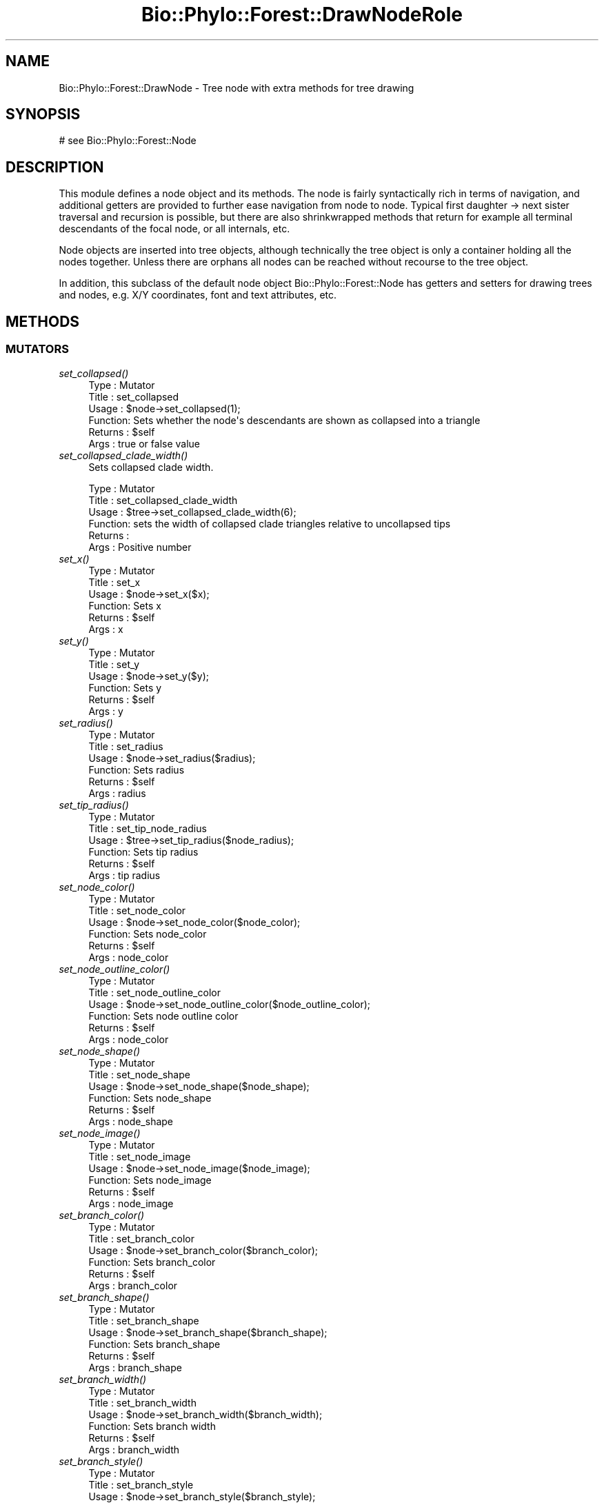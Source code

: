 .\" Automatically generated by Pod::Man 4.09 (Pod::Simple 3.35)
.\"
.\" Standard preamble:
.\" ========================================================================
.de Sp \" Vertical space (when we can't use .PP)
.if t .sp .5v
.if n .sp
..
.de Vb \" Begin verbatim text
.ft CW
.nf
.ne \\$1
..
.de Ve \" End verbatim text
.ft R
.fi
..
.\" Set up some character translations and predefined strings.  \*(-- will
.\" give an unbreakable dash, \*(PI will give pi, \*(L" will give a left
.\" double quote, and \*(R" will give a right double quote.  \*(C+ will
.\" give a nicer C++.  Capital omega is used to do unbreakable dashes and
.\" therefore won't be available.  \*(C` and \*(C' expand to `' in nroff,
.\" nothing in troff, for use with C<>.
.tr \(*W-
.ds C+ C\v'-.1v'\h'-1p'\s-2+\h'-1p'+\s0\v'.1v'\h'-1p'
.ie n \{\
.    ds -- \(*W-
.    ds PI pi
.    if (\n(.H=4u)&(1m=24u) .ds -- \(*W\h'-12u'\(*W\h'-12u'-\" diablo 10 pitch
.    if (\n(.H=4u)&(1m=20u) .ds -- \(*W\h'-12u'\(*W\h'-8u'-\"  diablo 12 pitch
.    ds L" ""
.    ds R" ""
.    ds C` ""
.    ds C' ""
'br\}
.el\{\
.    ds -- \|\(em\|
.    ds PI \(*p
.    ds L" ``
.    ds R" ''
.    ds C`
.    ds C'
'br\}
.\"
.\" Escape single quotes in literal strings from groff's Unicode transform.
.ie \n(.g .ds Aq \(aq
.el       .ds Aq '
.\"
.\" If the F register is >0, we'll generate index entries on stderr for
.\" titles (.TH), headers (.SH), subsections (.SS), items (.Ip), and index
.\" entries marked with X<> in POD.  Of course, you'll have to process the
.\" output yourself in some meaningful fashion.
.\"
.\" Avoid warning from groff about undefined register 'F'.
.de IX
..
.if !\nF .nr F 0
.if \nF>0 \{\
.    de IX
.    tm Index:\\$1\t\\n%\t"\\$2"
..
.    if !\nF==2 \{\
.        nr % 0
.        nr F 2
.    \}
.\}
.\" ========================================================================
.\"
.IX Title "Bio::Phylo::Forest::DrawNodeRole 3"
.TH Bio::Phylo::Forest::DrawNodeRole 3 "2014-03-27" "perl v5.26.2" "User Contributed Perl Documentation"
.\" For nroff, turn off justification.  Always turn off hyphenation; it makes
.\" way too many mistakes in technical documents.
.if n .ad l
.nh
.SH "NAME"
Bio::Phylo::Forest::DrawNode \- Tree node with extra methods for tree drawing
.SH "SYNOPSIS"
.IX Header "SYNOPSIS"
.Vb 1
\& # see Bio::Phylo::Forest::Node
.Ve
.SH "DESCRIPTION"
.IX Header "DESCRIPTION"
This module defines a node object and its methods. The node is fairly
syntactically rich in terms of navigation, and additional getters are provided to
further ease navigation from node to node. Typical first daughter \-> next sister
traversal and recursion is possible, but there are also shrinkwrapped methods
that return for example all terminal descendants of the focal node, or all
internals, etc.
.PP
Node objects are inserted into tree objects, although technically the tree
object is only a container holding all the nodes together. Unless there are
orphans all nodes can be reached without recourse to the tree object.
.PP
In addition, this subclass of the default node object Bio::Phylo::Forest::Node
has getters and setters for drawing trees and nodes, e.g. X/Y coordinates, font
and text attributes, etc.
.SH "METHODS"
.IX Header "METHODS"
.SS "\s-1MUTATORS\s0"
.IX Subsection "MUTATORS"
.IP "\fIset_collapsed()\fR" 4
.IX Item "set_collapsed()"
.Vb 6
\& Type    : Mutator
\& Title   : set_collapsed
\& Usage   : $node\->set_collapsed(1);
\& Function: Sets whether the node\*(Aqs descendants are shown as collapsed into a triangle
\& Returns : $self
\& Args    : true or false value
.Ve
.IP "\fIset_collapsed_clade_width()\fR" 4
.IX Item "set_collapsed_clade_width()"
Sets collapsed clade width.
.Sp
.Vb 6
\& Type    : Mutator
\& Title   : set_collapsed_clade_width
\& Usage   : $tree\->set_collapsed_clade_width(6);
\& Function: sets the width of collapsed clade triangles relative to uncollapsed tips
\& Returns :
\& Args    : Positive number
.Ve
.IP "\fIset_x()\fR" 4
.IX Item "set_x()"
.Vb 6
\& Type    : Mutator
\& Title   : set_x
\& Usage   : $node\->set_x($x);
\& Function: Sets x
\& Returns : $self
\& Args    : x
.Ve
.IP "\fIset_y()\fR" 4
.IX Item "set_y()"
.Vb 6
\& Type    : Mutator
\& Title   : set_y
\& Usage   : $node\->set_y($y);
\& Function: Sets y
\& Returns : $self
\& Args    : y
.Ve
.IP "\fIset_radius()\fR" 4
.IX Item "set_radius()"
.Vb 6
\& Type    : Mutator
\& Title   : set_radius
\& Usage   : $node\->set_radius($radius);
\& Function: Sets radius
\& Returns : $self
\& Args    : radius
.Ve
.IP "\fIset_tip_radius()\fR" 4
.IX Item "set_tip_radius()"
.Vb 6
\& Type    : Mutator
\& Title   : set_tip_node_radius
\& Usage   : $tree\->set_tip_radius($node_radius);
\& Function: Sets tip radius
\& Returns : $self
\& Args    : tip radius
.Ve
.IP "\fIset_node_color()\fR" 4
.IX Item "set_node_color()"
.Vb 6
\& Type    : Mutator
\& Title   : set_node_color
\& Usage   : $node\->set_node_color($node_color);
\& Function: Sets node_color
\& Returns : $self
\& Args    : node_color
.Ve
.IP "\fIset_node_outline_color()\fR" 4
.IX Item "set_node_outline_color()"
.Vb 6
\& Type    : Mutator
\& Title   : set_node_outline_color
\& Usage   : $node\->set_node_outline_color($node_outline_color);
\& Function: Sets node outline color
\& Returns : $self
\& Args    : node_color
.Ve
.IP "\fIset_node_shape()\fR" 4
.IX Item "set_node_shape()"
.Vb 6
\& Type    : Mutator
\& Title   : set_node_shape
\& Usage   : $node\->set_node_shape($node_shape);
\& Function: Sets node_shape
\& Returns : $self
\& Args    : node_shape
.Ve
.IP "\fIset_node_image()\fR" 4
.IX Item "set_node_image()"
.Vb 6
\& Type    : Mutator
\& Title   : set_node_image
\& Usage   : $node\->set_node_image($node_image);
\& Function: Sets node_image
\& Returns : $self
\& Args    : node_image
.Ve
.IP "\fIset_branch_color()\fR" 4
.IX Item "set_branch_color()"
.Vb 6
\& Type    : Mutator
\& Title   : set_branch_color
\& Usage   : $node\->set_branch_color($branch_color);
\& Function: Sets branch_color
\& Returns : $self
\& Args    : branch_color
.Ve
.IP "\fIset_branch_shape()\fR" 4
.IX Item "set_branch_shape()"
.Vb 6
\& Type    : Mutator
\& Title   : set_branch_shape
\& Usage   : $node\->set_branch_shape($branch_shape);
\& Function: Sets branch_shape
\& Returns : $self
\& Args    : branch_shape
.Ve
.IP "\fIset_branch_width()\fR" 4
.IX Item "set_branch_width()"
.Vb 6
\& Type    : Mutator
\& Title   : set_branch_width
\& Usage   : $node\->set_branch_width($branch_width);
\& Function: Sets branch width
\& Returns : $self
\& Args    : branch_width
.Ve
.IP "\fIset_branch_style()\fR" 4
.IX Item "set_branch_style()"
.Vb 6
\& Type    : Mutator
\& Title   : set_branch_style
\& Usage   : $node\->set_branch_style($branch_style);
\& Function: Sets branch style
\& Returns : $self
\& Args    : branch_style
.Ve
.IP "\fIset_font_face()\fR" 4
.IX Item "set_font_face()"
.Vb 6
\& Type    : Mutator
\& Title   : set_font_face
\& Usage   : $node\->set_font_face($font_face);
\& Function: Sets font_face
\& Returns : $self
\& Args    : font_face
.Ve
.IP "\fIset_font_size()\fR" 4
.IX Item "set_font_size()"
.Vb 6
\& Type    : Mutator
\& Title   : set_font_size
\& Usage   : $node\->set_font_size($font_size);
\& Function: Sets font_size
\& Returns : $self
\& Args    : font_size
.Ve
.IP "\fIset_font_style()\fR" 4
.IX Item "set_font_style()"
.Vb 6
\& Type    : Mutator
\& Title   : set_font_style
\& Usage   : $node\->set_font_style($font_style);
\& Function: Sets font_style
\& Returns : $self
\& Args    : font_style
.Ve
.IP "\fIset_font_color()\fR" 4
.IX Item "set_font_color()"
.Vb 8
\& Type    : Mutator
\& Title   : set_font_color
\& Usage   : $node\->set_font_color($color);
\& Function: Sets font_color
\& Returns : font_color
\& Args    : A color, which, depending on the underlying tree drawer, can either
\&           be expressed as a word (\*(Aqred\*(Aq), a hex code (\*(Aq#00CC00\*(Aq) or an rgb
\&           statement (\*(Aqrgb(0,255,0)\*(Aq)
.Ve
.IP "\fIset_text_horiz_offset()\fR" 4
.IX Item "set_text_horiz_offset()"
.Vb 6
\& Type    : Mutator
\& Title   : set_text_horiz_offset
\& Usage   : $node\->set_text_horiz_offset($text_horiz_offset);
\& Function: Sets text_horiz_offset
\& Returns : $self
\& Args    : text_horiz_offset
.Ve
.IP "\fIset_text_vert_offset()\fR" 4
.IX Item "set_text_vert_offset()"
.Vb 6
\& Type    : Mutator
\& Title   : set_text_vert_offset
\& Usage   : $node\->set_text_vert_offset($text_vert_offset);
\& Function: Sets text_vert_offset
\& Returns : $self
\& Args    : text_vert_offset
.Ve
.IP "\fIset_rotation()\fR" 4
.IX Item "set_rotation()"
.Vb 6
\& Type    : Mutator
\& Title   : set_rotation
\& Usage   : $node\->set_rotation($rotation);
\& Function: Sets rotation
\& Returns : $self
\& Args    : rotation
.Ve
.SS "\s-1ACCESSORS\s0"
.IX Subsection "ACCESSORS"
.IP "\fIget_collapsed()\fR" 4
.IX Item "get_collapsed()"
.Vb 6
\& Type    : Mutator
\& Title   : get_collapsed
\& Usage   : something() if $node\->get_collapsed();
\& Function: Gets whether the node\*(Aqs descendants are shown as collapsed into a triangle
\& Returns : true or false value
\& Args    : NONE
.Ve
.IP "\fIget_first_daughter()\fR" 4
.IX Item "get_first_daughter()"
Gets invocant's first daughter.
.Sp
.Vb 6
\& Type    : Accessor
\& Title   : get_first_daughter
\& Usage   : my $f_daughter = $node\->get_first_daughter;
\& Function: Retrieves a node\*(Aqs leftmost daughter.
\& Returns : Bio::Phylo::Forest::Node
\& Args    : NONE
.Ve
.IP "\fIget_last_daughter()\fR" 4
.IX Item "get_last_daughter()"
Gets invocant's last daughter.
.Sp
.Vb 6
\& Type    : Accessor
\& Title   : get_last_daughter
\& Usage   : my $l_daughter = $node\->get_last_daughter;
\& Function: Retrieves a node\*(Aqs rightmost daughter.
\& Returns : Bio::Phylo::Forest::Node
\& Args    : NONE
.Ve
.IP "\fIget_children()\fR" 4
.IX Item "get_children()"
Gets invocant's immediate children.
.Sp
.Vb 8
\& Type    : Query
\& Title   : get_children
\& Usage   : my @children = @{ $node\->get_children };
\& Function: Returns an array reference of immediate
\&           descendants, ordered from left to right.
\& Returns : Array reference of
\&           Bio::Phylo::Forest::Node objects.
\& Args    : NONE
.Ve
.IP "\fIget_x()\fR" 4
.IX Item "get_x()"
.Vb 6
\& Type    : Accessor
\& Title   : get_x
\& Usage   : my $x = $node\->get_x();
\& Function: Gets x
\& Returns : x
\& Args    : NONE
.Ve
.IP "\fIget_y()\fR" 4
.IX Item "get_y()"
.Vb 6
\& Type    : Accessor
\& Title   : get_y
\& Usage   : my $y = $node\->get_y();
\& Function: Gets y
\& Returns : y
\& Args    : NONE
.Ve
.IP "\fIget_radius()\fR" 4
.IX Item "get_radius()"
.Vb 6
\& Type    : Accessor
\& Title   : get_radius
\& Usage   : my $radius = $node\->get_radius();
\& Function: Gets radius
\& Returns : radius
\& Args    : NONE
.Ve
.IP "\fIget_node_color()\fR" 4
.IX Item "get_node_color()"
.Vb 6
\& Type    : Accessor
\& Title   : get_node_color
\& Usage   : my $node_color = $node\->get_node_color();
\& Function: Gets node_color
\& Returns : node_color
\& Args    : NONE
.Ve
.IP "\fIget_node_outline_color()\fR" 4
.IX Item "get_node_outline_color()"
.Vb 6
\& Type    : Accessor
\& Title   : get_node_outline_color
\& Usage   : my $node_outline_color = $node\->get_node_outline_color();
\& Function: Gets node outline color
\& Returns : node_color
\& Args    : NONE
.Ve
.IP "\fIget_node_shape()\fR" 4
.IX Item "get_node_shape()"
.Vb 6
\& Type    : Accessor
\& Title   : get_node_shape
\& Usage   : my $node_shape = $node\->get_node_shape();
\& Function: Gets node_shape
\& Returns : node_shape
\& Args    : NONE
.Ve
.IP "\fIget_node_image()\fR" 4
.IX Item "get_node_image()"
.Vb 6
\& Type    : Accessor
\& Title   : get_node_image
\& Usage   : my $node_image = $node\->get_node_image();
\& Function: Gets node_image
\& Returns : node_image
\& Args    : NONE
.Ve
.IP "\fIget_collapsed_clade_width()\fR" 4
.IX Item "get_collapsed_clade_width()"
Gets collapsed clade width.
.Sp
.Vb 6
\& Type    : Mutator
\& Title   : get_collapsed_clade_width
\& Usage   : $w = $tree\->get_collapsed_clade_width();
\& Function: gets the width of collapsed clade triangles relative to uncollapsed tips
\& Returns : Positive number
\& Args    : None
.Ve
.IP "\fIget_branch_color()\fR" 4
.IX Item "get_branch_color()"
.Vb 6
\& Type    : Accessor
\& Title   : get_branch_color
\& Usage   : my $branch_color = $node\->get_branch_color();
\& Function: Gets branch_color
\& Returns : branch_color
\& Args    : NONE
.Ve
.IP "\fIget_branch_shape()\fR" 4
.IX Item "get_branch_shape()"
.Vb 6
\& Type    : Accessor
\& Title   : get_branch_shape
\& Usage   : my $branch_shape = $node\->get_branch_shape();
\& Function: Gets branch_shape
\& Returns : branch_shape
\& Args    : NONE
.Ve
.IP "\fIget_branch_width()\fR" 4
.IX Item "get_branch_width()"
.Vb 6
\& Type    : Accessor
\& Title   : get_branch_width
\& Usage   : my $branch_width = $node\->get_branch_width();
\& Function: Gets branch_width
\& Returns : branch_width
\& Args    : NONE
.Ve
.IP "\fIget_branch_style()\fR" 4
.IX Item "get_branch_style()"
.Vb 6
\& Type    : Accessor
\& Title   : get_branch_style
\& Usage   : my $branch_style = $node\->get_branch_style();
\& Function: Gets branch_style
\& Returns : branch_style
\& Args    : NONE
.Ve
.IP "\fIget_font_face()\fR" 4
.IX Item "get_font_face()"
.Vb 6
\& Type    : Accessor
\& Title   : get_font_face
\& Usage   : my $font_face = $node\->get_font_face();
\& Function: Gets font_face
\& Returns : font_face
\& Args    : NONE
.Ve
.IP "\fIget_font_size()\fR" 4
.IX Item "get_font_size()"
.Vb 6
\& Type    : Accessor
\& Title   : get_font_size
\& Usage   : my $font_size = $node\->get_font_size();
\& Function: Gets font_size
\& Returns : font_size
\& Args    : NONE
.Ve
.IP "\fIget_font_style()\fR" 4
.IX Item "get_font_style()"
.Vb 6
\& Type    : Accessor
\& Title   : get_font_style
\& Usage   : my $font_style = $node\->get_font_style();
\& Function: Gets font_style
\& Returns : font_style
\& Args    : NONE
.Ve
.IP "\fIget_font_color()\fR" 4
.IX Item "get_font_color()"
.Vb 6
\& Type    : Accessor
\& Title   : get_font_color
\& Usage   : my $color = $node\->get_font_color();
\& Function: Gets font_color
\& Returns : font_color
\& Args    : NONE
.Ve
.IP "\fIget_text_horiz_offset()\fR" 4
.IX Item "get_text_horiz_offset()"
.Vb 6
\& Type    : Accessor
\& Title   : get_text_horiz_offset
\& Usage   : my $text_horiz_offset = $node\->get_text_horiz_offset();
\& Function: Gets text_horiz_offset
\& Returns : text_horiz_offset
\& Args    : NONE
.Ve
.IP "\fIget_text_vert_offset()\fR" 4
.IX Item "get_text_vert_offset()"
.Vb 6
\& Type    : Accessor
\& Title   : get_text_vert_offset
\& Usage   : my $text_vert_offset = $node\->get_text_vert_offset();
\& Function: Gets text_vert_offset
\& Returns : text_vert_offset
\& Args    : NONE
.Ve
.IP "\fIget_rotation()\fR" 4
.IX Item "get_rotation()"
.Vb 6
\& Type    : Accessor
\& Title   : get_rotation
\& Usage   : my $rotation = $node\->get_rotation();
\& Function: Gets rotation
\& Returns : rotation
\& Args    : NONE
.Ve
.SH "SEE ALSO"
.IX Header "SEE ALSO"
There is a mailing list at <https://groups.google.com/forum/#!forum/bio\-phylo> 
for any user or developer questions and discussions.
.IP "Bio::Phylo::Forest::Node" 4
.IX Item "Bio::Phylo::Forest::Node"
This object inherits from Bio::Phylo::Forest::Node, so methods
defined there are also applicable here.
.IP "Bio::Phylo::Manual" 4
.IX Item "Bio::Phylo::Manual"
Also see the manual: Bio::Phylo::Manual and <http://rutgervos.blogspot.com>.
.SH "CITATION"
.IX Header "CITATION"
If you use Bio::Phylo in published research, please cite it:
.PP
\&\fBRutger A Vos\fR, \fBJason Caravas\fR, \fBKlaas Hartmann\fR, \fBMark A Jensen\fR
and \fBChase Miller\fR, 2011. Bio::Phylo \- phyloinformatic analysis using Perl.
\&\fI\s-1BMC\s0 Bioinformatics\fR \fB12\fR:63.
<http://dx.doi.org/10.1186/1471\-2105\-12\-63>
